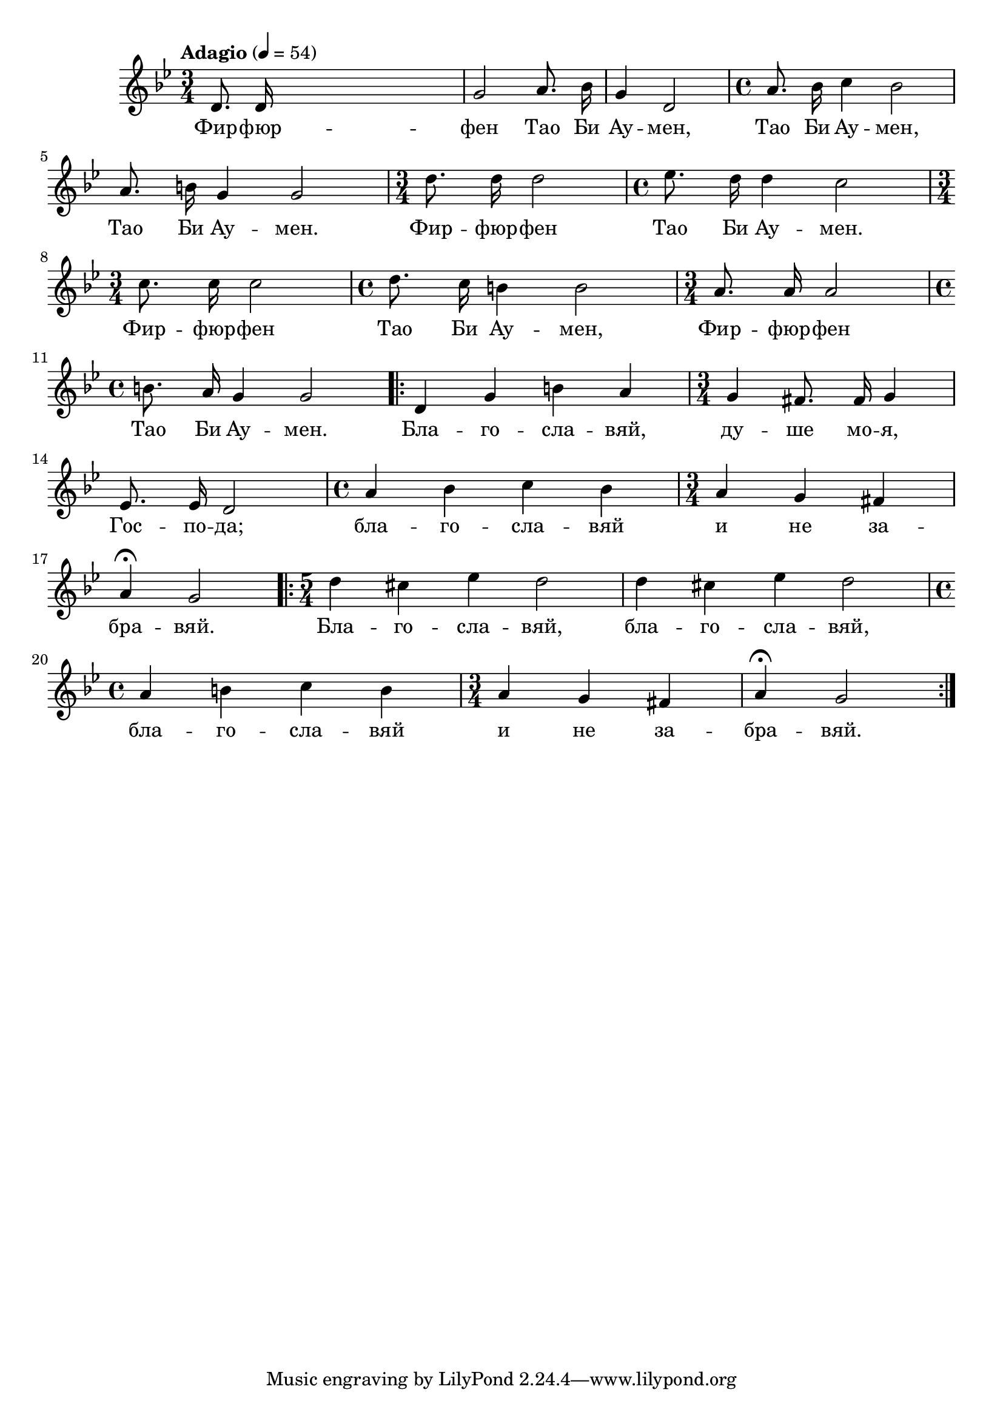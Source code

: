 


melody = \absolute  {
  \clef treble
  \key g \minor
  \time 3/4 \tempo "Adagio" 4 = 54
  
  \autoBeamOff
  
  d'8. d'16 s2 | g'2 a'8. bes'16 |  g'4 d'2 | \time 4/4  a'8. bes'16 c''4 bes'2 | \break 
 
 a'8. b'16 g'4 g'2 | \time 3/4  d''8. d''16 d''2 | \time 4/4  es''8. d''16 d''4 c''2 \break
 
 \time 3/4  c''8. c''16 c''2 | \time 4/4  d''8. c''16 b'4 b'2 | \time 3/4  a'8. a'16 a'2 \break |

 \time 4/4  b'8. a'16 g'4 g'2  \repeat volta 2 {| d'4 g'4 b'4 a'4 |  \time 3/4  g'4 fis'8. fis'16 g'4 \break |
   
 es'8. es'16 d'2 | \time 4/4  a'4 bes'4 c''4 bes'4 | \time 3/4  a'4 g'4 fis'4 \break |  
 
 a'4 \fermata g'2 | \time 5/4  \repeat volta 2 { d''4 cis''4 es''4 d''2 | d''4 cis''4 es''4 d''2 \break |
                                                 
 \time 4/4  a'4 b'4 c''4 b'4 | \time 3/4  a'4 g'4 fis'4 |  a'4 \fermata g'2
   
 }
 }    
 
}

text = \lyricmode {Фир -- фюр --
  фен Тао Би Ау -- мен, Тао Би Ау -- мен, Тао Би
  Ау -- мен. Фир -- фюр -- фен Тао Би Ау -- мен.
  Фир -- фюр -- фен Тао Би Ау -- мен, Фир -- фюр --
  фен Тао Би Ау -- мен. Бла -- го -- сла -- вяй,
  ду -- ше мо -- я, Гос -- по -- да; бла -- го --
  сла -- вяй и не за -- бра -- вяй. Бла -- го --
  сла -- вяй, бла -- го -- сла -- вяй, бла -- го --
  сла -- вяй и не за -- бра -- вяй.

 
 
}

textL = \lyricmode {
 
 
}

\score{
 \header {
  title = \markup { \fontsize #-3 "Фир-фюр-фен / Fir-für-fen" }
  %subtitle = \markup \center-column { " " \vspace #1 } 
  
  tagline = " " %supress footer Music engraving by LilyPond 2.18.0—www.lilypond.org
 % arranger = \markup { \fontsize #+1 "Контекстуализация: Йордан Камджалов / Contextualization: Yordan Kamdzhalov" }
  %composer = \markup \center-column { "Бейнса Дуно / Beinsa Duno" \vspace #1 } 

}
  <<
    \new Voice = "one" {
      
      \melody
    }
    \new Lyrics \lyricsto "one" \text
    \new Lyrics \lyricsto "one" \textL
  >>
 
}